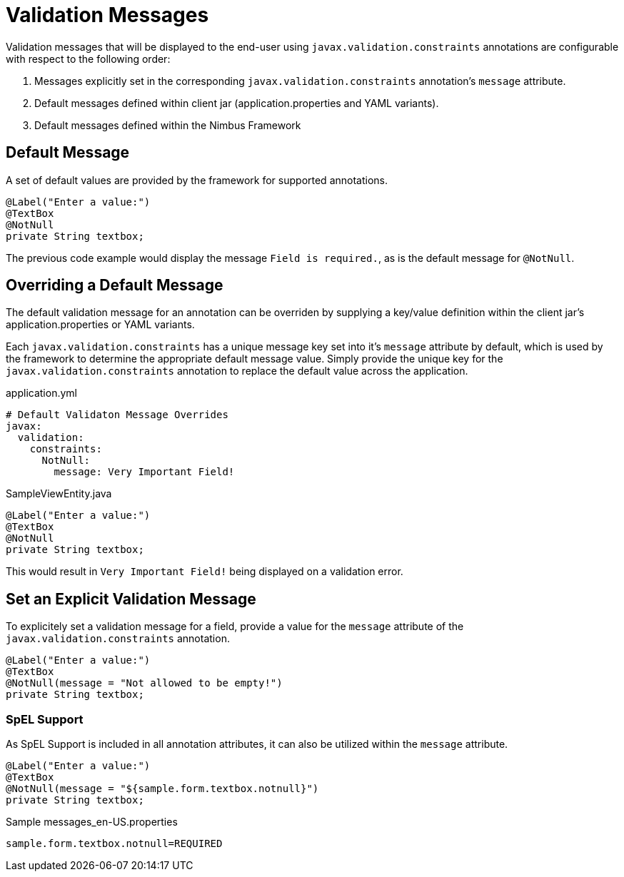 [[configuration-validation-messages]]
= Validation Messages

Validation messages that will be displayed to the end-user using `javax.validation.constraints` annotations are configurable with respect to the following order:

1. Messages explicitly set in the corresponding `javax.validation.constraints` annotation's `message` attribute.
2. Default messages defined within client jar (application.properties and YAML variants).
3. Default messages defined within the Nimbus Framework

== Default Message
A set of default values are provided by the framework for supported annotations.

[source,java,indent=0]
[subs="verbatim,attributes"]
----
@Label("Enter a value:")
@TextBox
@NotNull
private String textbox;
----

The previous code example would display the message `Field is required.`, as is the default message for `@NotNull`.

== Overriding a Default Message
The default validation message for an annotation can be overriden by supplying a key/value definition within the client jar's application.properties or YAML variants.

Each `javax.validation.constraints` has a unique message key set into it's `message` attribute by default, which is used by the framework to determine the appropriate default message value. Simply provide the unique key for the `javax.validation.constraints` annotation to replace the default value across the application.

[source,yml,indent=0]
[subs="verbatim,attributes"]
.application.yml
----
# Default Validaton Message Overrides
javax:
  validation:
    constraints:
      NotNull:
        message: Very Important Field!
----

[source,java,indent=0]
[subs="verbatim,attributes"]
.SampleViewEntity.java
----
@Label("Enter a value:")
@TextBox
@NotNull
private String textbox;
----

This would result in `Very Important Field!` being displayed on a validation error.

== Set an Explicit Validation Message
To explicitely set a validation message for a field, provide a value for the `message` attribute of the `javax.validation.constraints` annotation.

[source,java,indent=0]
[subs="verbatim,attributes"]
----
@Label("Enter a value:")
@TextBox
@NotNull(message = "Not allowed to be empty!")
private String textbox;
----

=== SpEL Support
As SpEL Support is included in all annotation attributes, it can also be utilized within the `message` attribute.

[source,java,indent=0]
[subs="verbatim,attributes"]
----
@Label("Enter a value:")
@TextBox
@NotNull(message = "${sample.form.textbox.notnull}")
private String textbox;
----

[source,properties,indent=0]
[subs="verbatim,attributes"]
.Sample messages_en-US.properties
----
sample.form.textbox.notnull=REQUIRED
----